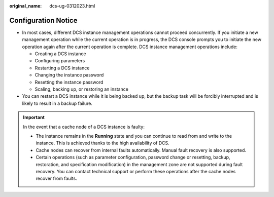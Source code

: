 :original_name: dcs-ug-0312023.html

.. _dcs-ug-0312023:

Configuration Notice
====================

-  In most cases, different DCS instance management operations cannot proceed concurrently. If you initiate a new management operation while the current operation is in progress, the DCS console prompts you to initiate the new operation again after the current operation is complete. DCS instance management operations include:

   -  Creating a DCS instance
   -  Configuring parameters
   -  Restarting a DCS instance
   -  Changing the instance password
   -  Resetting the instance password
   -  Scaling, backing up, or restoring an instance

-  You can restart a DCS instance while it is being backed up, but the backup task will be forcibly interrupted and is likely to result in a backup failure.

.. important::

   In the event that a cache node of a DCS instance is faulty:

   -  The instance remains in the **Running** state and you can continue to read from and write to the instance. This is achieved thanks to the high availability of DCS.
   -  Cache nodes can recover from internal faults automatically. Manual fault recovery is also supported.
   -  Certain operations (such as parameter configuration, password change or resetting, backup, restoration, and specification modification) in the management zone are not supported during fault recovery. You can contact technical support or perform these operations after the cache nodes recover from faults.
